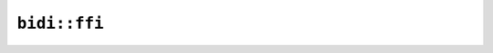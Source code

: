 ``bidi::ffi``
=============

.. cpp:class:: ICU4XBidi

    An ICU4X Bidi object, containing loaded bidi data
    See the `Rust documentation <https://unicode-org.github.io/icu4x-docs/doc/icu/properties/bidi/struct.BidiClassAdapter.html>`__ for more information.

    .. cpp:function:: static diplomat::result<ICU4XBidi, ICU4XError> try_new(const ICU4XDataProvider& provider)

        Creates a new :cpp:class:`ICU4XBidi` from locale data.
        See the `Rust documentation <https://unicode-org.github.io/icu4x-docs/doc/icu/properties/bidi/struct.BidiClassAdapter.html#method.new>`__ for more information.

    .. cpp:function:: ICU4XBidiInfo for_text(const std::string_view text, uint8_t default_level) const

        Use the data loaded in this object to process a string and calculate bidi information
        Takes in a Level for the default level, if it is an invalid value it will default to LTR
        See the `Rust documentation <https://unicode-org.github.io/icu4x-docs/doc/unicode_bidi/struct.BidiInfo.html#method.new_with_data_source>`__ for more information.

    .. cpp:function:: static bool level_is_rtl(uint8_t level)

        Check if a Level returned by level_at is an RTL level.
        Invalid levels (numbers greater than 125) will be assumed LTR
        See the `Rust documentation <https://unicode-org.github.io/icu4x-docs/doc/unicode_bidi/struct.Level.html#method.is_rtl>`__ for more information.

    .. cpp:function:: static bool level_is_ltr(uint8_t level)

        Check if a Level returned by level_at is an LTR level.
        Invalid levels (numbers greater than 125) will be assumed LTR
        See the `Rust documentation <https://unicode-org.github.io/icu4x-docs/doc/unicode_bidi/struct.Level.html#method.is_ltr>`__ for more information.

    .. cpp:function:: static uint8_t level_rtl()

        Get a basic RTL Level value
        See the `Rust documentation <https://unicode-org.github.io/icu4x-docs/doc/unicode_bidi/struct.Level.html#method.rtl>`__ for more information.

    .. cpp:function:: static uint8_t level_ltr()

        Get a simple LTR Level value
        See the `Rust documentation <https://unicode-org.github.io/icu4x-docs/doc/unicode_bidi/struct.Level.html#method.ltr>`__ for more information.

.. cpp:enum-struct:: ICU4XBidiDirection

    .. cpp:enumerator:: Ltr

    .. cpp:enumerator:: Rtl

    .. cpp:enumerator:: Mixed

.. cpp:class:: ICU4XBidiInfo

    An object containing bidi information for a given string, produced by ``for_text()`` on ``ICU4XBidi``
    See the `Rust documentation <https://unicode-org.github.io/icu4x-docs/doc/unicode_bidi/struct.BidiInfo.html>`__ for more information.

    .. cpp:function:: size_t paragraph_count() const

        The number of paragraphs contained here

    .. cpp:function:: std::optional<ICU4XBidiParagraph> paragraph_at(size_t n) const

        Get the nth paragraph, returning None if out of bounds

    .. cpp:function:: size_t size() const

        The number of bytes in this full text

    .. cpp:function:: uint8_t level_at(size_t pos) const

        Get the BIDI level at a particular byte index in the full text. This integer is conceptually a ``unicode_bidi::Level``, and can be further inspected using the static methods on ICU4XBidi.
        Returns 0 (equivalent to ``Level::ltr()``) on error

.. cpp:class:: ICU4XBidiParagraph

    Bidi information for a single processed paragraph

    .. cpp:function:: diplomat::result<std::monostate, ICU4XError> set_paragraph_in_text(size_t n)

        Given a paragraph index ``n`` within the surrounding text, this sets this object to the paragraph at that index. Returns ``ICU4XError::OutOfBoundsError`` when out of bounds.
        This is equivalent to calling ``paragraph_at()`` on ``ICU4XBidiInfo`` but doesn't create a new object

    .. cpp:function:: ICU4XBidiDirection direction() const

        The primary direction of this paragraph
        See the `Rust documentation <https://unicode-org.github.io/icu4x-docs/doc/unicode_bidi/struct.Paragraph.html#method.level_at>`__ for more information.

    .. cpp:function:: size_t size() const

        The number of bytes in this paragraph
        See the `Rust documentation <https://unicode-org.github.io/icu4x-docs/doc/unicode_bidi/struct.ParagraphInfo.html#method.len>`__ for more information.

    .. cpp:function:: size_t range_start() const

        The start index of this paragraph within the source text

    .. cpp:function:: size_t range_end() const

        The end index of this paragraph within the source text

    .. cpp:function:: template<typename W> diplomat::result<std::monostate, ICU4XError> reorder_line_to_writeable(size_t range_start, size_t range_end, W& out) const

        Reorder a line based on display order. The ranges are specified relative to the source text and must be contained within this paragraph's range.
        See the `Rust documentation <https://unicode-org.github.io/icu4x-docs/doc/unicode_bidi/struct.Paragraph.html#method.level_at>`__ for more information.

    .. cpp:function:: diplomat::result<std::string, ICU4XError> reorder_line(size_t range_start, size_t range_end) const

        Reorder a line based on display order. The ranges are specified relative to the source text and must be contained within this paragraph's range.
        See the `Rust documentation <https://unicode-org.github.io/icu4x-docs/doc/unicode_bidi/struct.Paragraph.html#method.level_at>`__ for more information.

    .. cpp:function:: uint8_t level_at(size_t pos) const

        Get the BIDI level at a particular byte index in this paragraph. This integer is conceptually a ``unicode_bidi::Level``, and can be further inspected using the static methods on ICU4XBidi.
        Returns 0 (equivalent to ``Level::ltr()``) on error
        See the `Rust documentation <https://unicode-org.github.io/icu4x-docs/doc/unicode_bidi/struct.Paragraph.html#method.level_at>`__ for more information.
